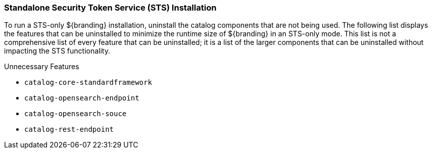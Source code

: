
=== Standalone Security Token Service (STS) Installation

To run a STS-only ${branding} installation, uninstall the catalog components that are not being used.
The following list displays the features that can be uninstalled to minimize the runtime size of ${branding} in an STS-only mode.
This list is not a comprehensive list of every feature that can be uninstalled; it is a list of the larger components that can be uninstalled without impacting the STS functionality.

.Unnecessary Features
* `catalog-core-standardframework`
* `catalog-opensearch-endpoint`
* `catalog-opensearch-souce`
* `catalog-rest-endpoint`
